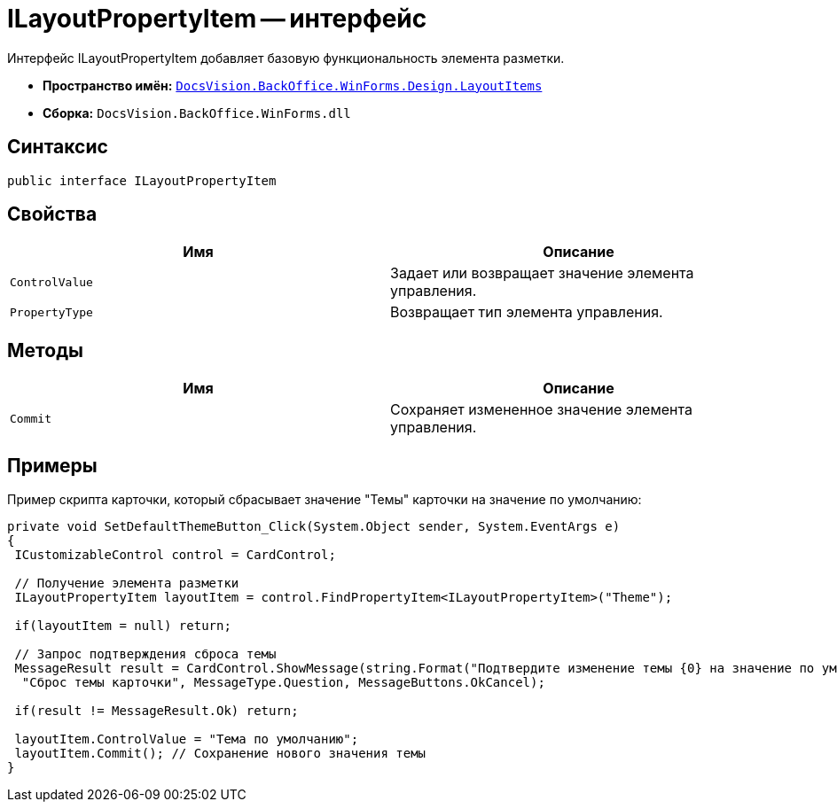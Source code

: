 = ILayoutPropertyItem -- интерфейс

Интерфейс ILayoutPropertyItem добавляет базовую функциональность элемента разметки.

* *Пространство имён:* `xref:api/DocsVision/BackOffice/WinForms/Design/LayoutItems/LayoutItems_NS.adoc[DocsVision.BackOffice.WinForms.Design.LayoutItems]`
* *Сборка:* `DocsVision.BackOffice.WinForms.dll`

== Синтаксис

[source,csharp]
----
public interface ILayoutPropertyItem
----

== Свойства

[cols=",",options="header"]
|===
|Имя |Описание
|`ControlValue` |Задает или возвращает значение элемента управления.
|`PropertyType` |Возвращает тип элемента управления.
|===

== Методы

[cols=",",options="header"]
|===
|Имя |Описание
|`Commit` |Сохраняет измененное значение элемента управления.
|===

== Примеры

Пример скрипта карточки, который сбрасывает значение "Темы" карточки на значение по умолчанию:

[source,csharp]
----
private void SetDefaultThemeButton_Click(System.Object sender, System.EventArgs e)
{
 ICustomizableControl control = CardControl;

 // Получение элемента разметки
 ILayoutPropertyItem layoutItem = control.FindPropertyItem<ILayoutPropertyItem>("Theme");
        
 if(layoutItem = null) return;

 // Запрос подтверждения сброса темы     
 MessageResult result = CardControl.ShowMessage(string.Format("Подтвердите изменение темы {0} на значение по умолчанию", layoutItem.ControlValue),
  "Сброс темы карточки", MessageType.Question, MessageButtons.OkCancel);
                    
 if(result != MessageResult.Ok) return;
        
 layoutItem.ControlValue = "Тема по умолчанию";
 layoutItem.Commit(); // Сохранение нового значения темы
}
----
